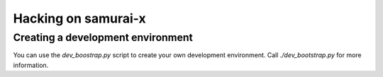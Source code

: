 Hacking on samurai-x
====================

Creating a development environment
----------------------------------

You can use the `dev_boostrap.py` script to create your
own development environment. Call `./dev_bootstrap.py` for
more information.

